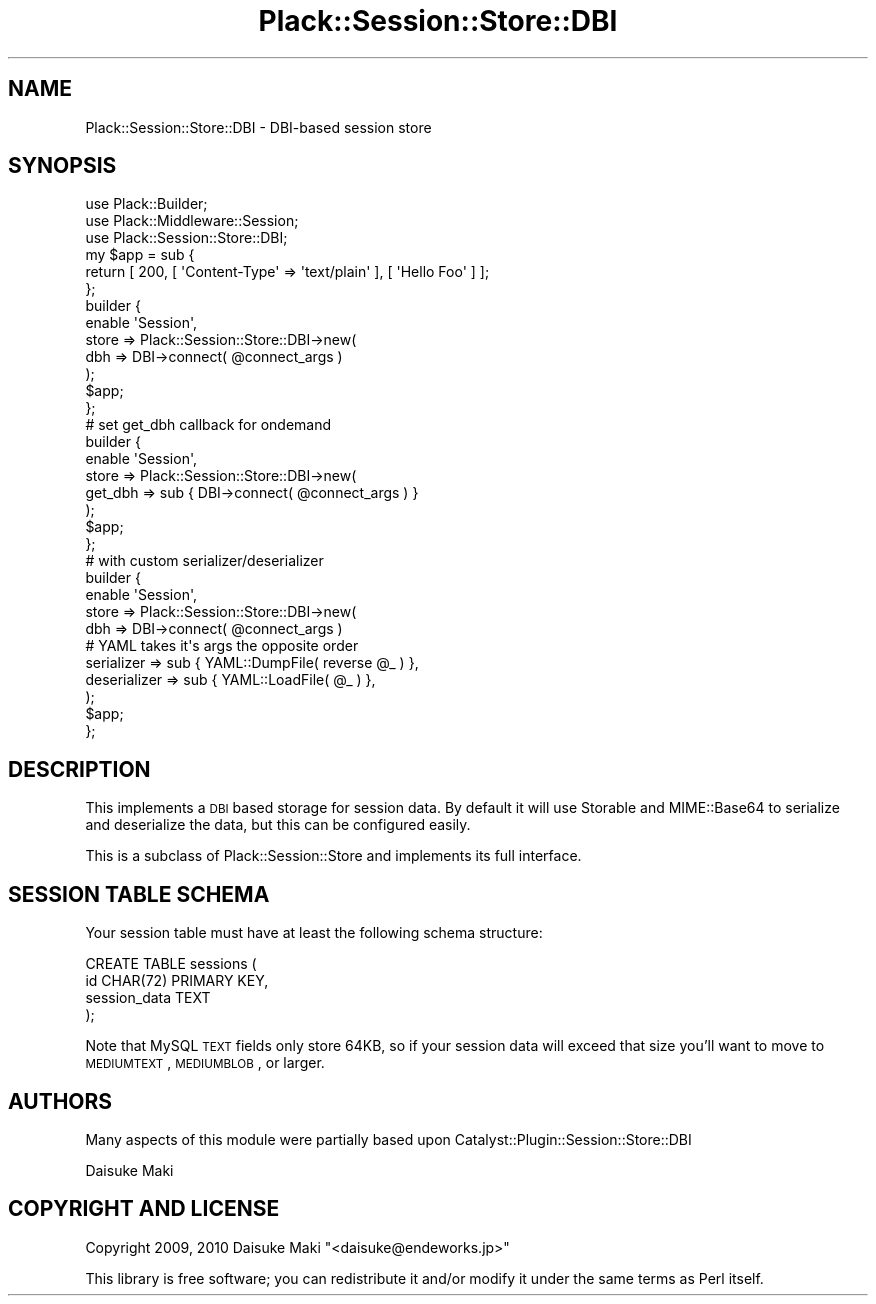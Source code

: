 .\" Automatically generated by Pod::Man 2.23 (Pod::Simple 3.14)
.\"
.\" Standard preamble:
.\" ========================================================================
.de Sp \" Vertical space (when we can't use .PP)
.if t .sp .5v
.if n .sp
..
.de Vb \" Begin verbatim text
.ft CW
.nf
.ne \\$1
..
.de Ve \" End verbatim text
.ft R
.fi
..
.\" Set up some character translations and predefined strings.  \*(-- will
.\" give an unbreakable dash, \*(PI will give pi, \*(L" will give a left
.\" double quote, and \*(R" will give a right double quote.  \*(C+ will
.\" give a nicer C++.  Capital omega is used to do unbreakable dashes and
.\" therefore won't be available.  \*(C` and \*(C' expand to `' in nroff,
.\" nothing in troff, for use with C<>.
.tr \(*W-
.ds C+ C\v'-.1v'\h'-1p'\s-2+\h'-1p'+\s0\v'.1v'\h'-1p'
.ie n \{\
.    ds -- \(*W-
.    ds PI pi
.    if (\n(.H=4u)&(1m=24u) .ds -- \(*W\h'-12u'\(*W\h'-12u'-\" diablo 10 pitch
.    if (\n(.H=4u)&(1m=20u) .ds -- \(*W\h'-12u'\(*W\h'-8u'-\"  diablo 12 pitch
.    ds L" ""
.    ds R" ""
.    ds C` ""
.    ds C' ""
'br\}
.el\{\
.    ds -- \|\(em\|
.    ds PI \(*p
.    ds L" ``
.    ds R" ''
'br\}
.\"
.\" Escape single quotes in literal strings from groff's Unicode transform.
.ie \n(.g .ds Aq \(aq
.el       .ds Aq '
.\"
.\" If the F register is turned on, we'll generate index entries on stderr for
.\" titles (.TH), headers (.SH), subsections (.SS), items (.Ip), and index
.\" entries marked with X<> in POD.  Of course, you'll have to process the
.\" output yourself in some meaningful fashion.
.ie \nF \{\
.    de IX
.    tm Index:\\$1\t\\n%\t"\\$2"
..
.    nr % 0
.    rr F
.\}
.el \{\
.    de IX
..
.\}
.\"
.\" Accent mark definitions (@(#)ms.acc 1.5 88/02/08 SMI; from UCB 4.2).
.\" Fear.  Run.  Save yourself.  No user-serviceable parts.
.    \" fudge factors for nroff and troff
.if n \{\
.    ds #H 0
.    ds #V .8m
.    ds #F .3m
.    ds #[ \f1
.    ds #] \fP
.\}
.if t \{\
.    ds #H ((1u-(\\\\n(.fu%2u))*.13m)
.    ds #V .6m
.    ds #F 0
.    ds #[ \&
.    ds #] \&
.\}
.    \" simple accents for nroff and troff
.if n \{\
.    ds ' \&
.    ds ` \&
.    ds ^ \&
.    ds , \&
.    ds ~ ~
.    ds /
.\}
.if t \{\
.    ds ' \\k:\h'-(\\n(.wu*8/10-\*(#H)'\'\h"|\\n:u"
.    ds ` \\k:\h'-(\\n(.wu*8/10-\*(#H)'\`\h'|\\n:u'
.    ds ^ \\k:\h'-(\\n(.wu*10/11-\*(#H)'^\h'|\\n:u'
.    ds , \\k:\h'-(\\n(.wu*8/10)',\h'|\\n:u'
.    ds ~ \\k:\h'-(\\n(.wu-\*(#H-.1m)'~\h'|\\n:u'
.    ds / \\k:\h'-(\\n(.wu*8/10-\*(#H)'\z\(sl\h'|\\n:u'
.\}
.    \" troff and (daisy-wheel) nroff accents
.ds : \\k:\h'-(\\n(.wu*8/10-\*(#H+.1m+\*(#F)'\v'-\*(#V'\z.\h'.2m+\*(#F'.\h'|\\n:u'\v'\*(#V'
.ds 8 \h'\*(#H'\(*b\h'-\*(#H'
.ds o \\k:\h'-(\\n(.wu+\w'\(de'u-\*(#H)/2u'\v'-.3n'\*(#[\z\(de\v'.3n'\h'|\\n:u'\*(#]
.ds d- \h'\*(#H'\(pd\h'-\w'~'u'\v'-.25m'\f2\(hy\fP\v'.25m'\h'-\*(#H'
.ds D- D\\k:\h'-\w'D'u'\v'-.11m'\z\(hy\v'.11m'\h'|\\n:u'
.ds th \*(#[\v'.3m'\s+1I\s-1\v'-.3m'\h'-(\w'I'u*2/3)'\s-1o\s+1\*(#]
.ds Th \*(#[\s+2I\s-2\h'-\w'I'u*3/5'\v'-.3m'o\v'.3m'\*(#]
.ds ae a\h'-(\w'a'u*4/10)'e
.ds Ae A\h'-(\w'A'u*4/10)'E
.    \" corrections for vroff
.if v .ds ~ \\k:\h'-(\\n(.wu*9/10-\*(#H)'\s-2\u~\d\s+2\h'|\\n:u'
.if v .ds ^ \\k:\h'-(\\n(.wu*10/11-\*(#H)'\v'-.4m'^\v'.4m'\h'|\\n:u'
.    \" for low resolution devices (crt and lpr)
.if \n(.H>23 .if \n(.V>19 \
\{\
.    ds : e
.    ds 8 ss
.    ds o a
.    ds d- d\h'-1'\(ga
.    ds D- D\h'-1'\(hy
.    ds th \o'bp'
.    ds Th \o'LP'
.    ds ae ae
.    ds Ae AE
.\}
.rm #[ #] #H #V #F C
.\" ========================================================================
.\"
.IX Title "Plack::Session::Store::DBI 3"
.TH Plack::Session::Store::DBI 3 "2011-03-29" "perl v5.12.4" "User Contributed Perl Documentation"
.\" For nroff, turn off justification.  Always turn off hyphenation; it makes
.\" way too many mistakes in technical documents.
.if n .ad l
.nh
.SH "NAME"
Plack::Session::Store::DBI \- DBI\-based session store
.SH "SYNOPSIS"
.IX Header "SYNOPSIS"
.Vb 3
\&  use Plack::Builder;
\&  use Plack::Middleware::Session;
\&  use Plack::Session::Store::DBI;
\&
\&  my $app = sub {
\&      return [ 200, [ \*(AqContent\-Type\*(Aq => \*(Aqtext/plain\*(Aq ], [ \*(AqHello Foo\*(Aq ] ];
\&  };
\&
\&  builder {
\&      enable \*(AqSession\*(Aq,
\&          store => Plack::Session::Store::DBI\->new(
\&              dbh => DBI\->connect( @connect_args )
\&          );
\&      $app;
\&  };
\&
\&  # set get_dbh callback for ondemand
\&
\&  builder {
\&      enable \*(AqSession\*(Aq,
\&          store => Plack::Session::Store::DBI\->new(
\&              get_dbh => sub { DBI\->connect( @connect_args ) }
\&          );
\&      $app;
\&  };
\&  
\&  # with custom serializer/deserializer
\&
\&  builder {
\&      enable \*(AqSession\*(Aq,
\&          store => Plack::Session::Store::DBI\->new(
\&              dbh => DBI\->connect( @connect_args )
\&              # YAML takes it\*(Aqs args the opposite order
\&              serializer   => sub { YAML::DumpFile( reverse @_ ) },
\&              deserializer => sub { YAML::LoadFile( @_ ) },
\&          );
\&      $app;
\&  };
.Ve
.SH "DESCRIPTION"
.IX Header "DESCRIPTION"
This implements a \s-1DBI\s0 based storage for session data. By
default it will use Storable and MIME::Base64 to serialize and 
deserialize the data, but this can be configured easily.
.PP
This is a subclass of Plack::Session::Store and implements
its full interface.
.SH "SESSION TABLE SCHEMA"
.IX Header "SESSION TABLE SCHEMA"
Your session table must have at least the following schema structure:
.PP
.Vb 4
\&    CREATE TABLE sessions (
\&        id           CHAR(72) PRIMARY KEY,
\&        session_data TEXT
\&    );
.Ve
.PP
Note that MySQL \s-1TEXT\s0 fields only store 64KB, so if your session data
will exceed that size you'll want to move to \s-1MEDIUMTEXT\s0, \s-1MEDIUMBLOB\s0,
or larger.
.SH "AUTHORS"
.IX Header "AUTHORS"
Many aspects of this module were partially based upon Catalyst::Plugin::Session::Store::DBI
.PP
Daisuke Maki
.SH "COPYRIGHT AND LICENSE"
.IX Header "COPYRIGHT AND LICENSE"
Copyright 2009, 2010 Daisuke Maki \f(CW\*(C`<daisuke@endeworks.jp>\*(C'\fR
.PP
This library is free software; you can redistribute it and/or modify
it under the same terms as Perl itself.
